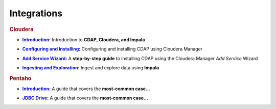 .. meta::
    :author: Cask Data, Inc.
    :copyright: Copyright © 2015 Cask Data, Inc.

.. _integrations-index:

==================================================
Integrations
==================================================


.. rubric:: Cloudera

.. |cloudera-introduction| replace:: **Introduction:**
.. _cloudera-introduction: partners/cloudera/index.html

- |cloudera-introduction|_ Introduction to **CDAP, Cloudera, and Impala**


.. |cloudera-configuring| replace:: **Configuring and Installing:**
.. _cloudera-configuring: partners/cloudera/configuring.html

- |cloudera-configuring|_ Configuring and installing CDAP using Cloudera Manager


.. |cloudera-add-service| replace:: **Add Service Wizard:**
.. _cloudera-add-service: partners/cloudera/step-by-step-cloudera.html

- |cloudera-add-service|_ A **step-by-step guide** to installing CDAP using the Cloudera Manager *Add Service* Wizard


.. |cloudera-ingesting| replace:: **Ingesting and Exploration:**
.. _cloudera-ingesting: partners/cloudera/ingesting.html

- |cloudera-ingesting|_ Ingest and explore data using **Impala**


.. |cloudera-faq| replace:: **FAQ:**
.. _cloudera-faq: partners/cloudera/faq.html

.. - |cloudera-faq|_ for Cloudera and Impala


.. rubric:: Pentaho

.. |pentaho-introduction| replace:: **Introduction:**
.. _pentaho-introduction: pentaho/index.html

- |pentaho-introduction|_ A guide that covers the **most-common case…**


.. |pentaho-jdbc| replace:: **JDBC Drive:**
.. _pentaho-jdbc: pentaho/jdbc.html

- |pentaho-jdbc|_ A guide that covers the **most-common case…**
